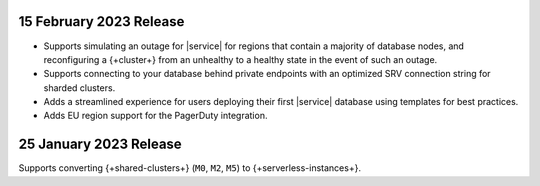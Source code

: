 .. _atlas_2023_02_15:

15 February 2023 Release
~~~~~~~~~~~~~~~~~~~~~~~~

- Supports simulating an outage for |service| for regions that contain a majority of database nodes,
  and reconfiguring a {+cluster+} from an unhealthy to a healthy state in the event of such an outage.
- Supports connecting to your database behind private endpoints with an optimized SRV connection string for sharded clusters.
- Adds a streamlined experience for users deploying their first |service| database using templates for best practices.
- Adds EU region support for the PagerDuty integration.
  
.. _atlas_2023_01_25:

25 January 2023 Release
~~~~~~~~~~~~~~~~~~~~~~~

Supports converting {+shared-clusters+} (``M0``, ``M2``, ``M5``) to {+serverless-instances+}.
